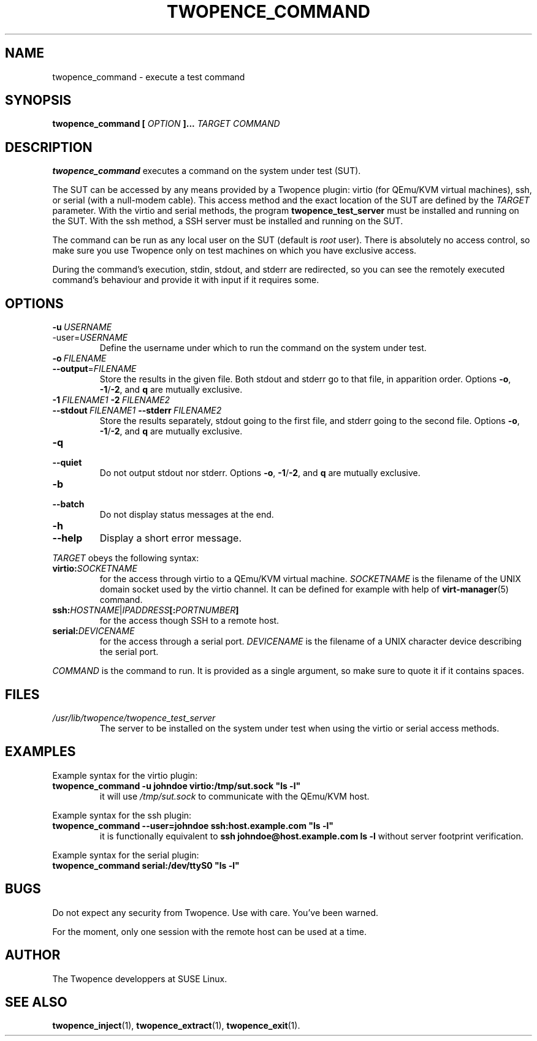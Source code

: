 .\" Process this file with
.\" groff -man -Tascii command.1
.\"
.TH TWOPENCE_COMMAND "1" "January 2015" "Twopence 0.3.0" "User Commands"

.SH NAME
twopence_command \- execute a test command

.SH SYNOPSIS
.B twopence_command [
.I OPTION
.B ]... 
.I TARGET
.B  
.I COMMAND

.SH DESCRIPTION
.B twopence_command
executes a command on the system under test (SUT).
.PP
The SUT can be accessed by any means provided by a Twopence
plugin: virtio (for QEmu/KVM virtual machines), ssh, or serial
(with a null-modem cable). This access method and the exact
location of the SUT are defined by the
.I TARGET
parameter. With the virtio and serial methods, the program
.B twopence_test_server
must be installed and running on the SUT. With the ssh method,
a SSH server must be installed and running on the SUT.
.PP
The command can be run as any local user on the SUT (default is
.I root
user). There is absolutely no access control, so make sure you
use Twopence only on test machines on which you have exclusive
access.
.PP
During the command's execution, stdin, stdout, and stderr are
redirected, so you can see the remotely executed command's
behaviour and provide it with input if it requires some.

.SH OPTIONS
.IP \fB\-u\fR\ \fIUSERNAME\fR
.IP\fB\-\-user\fR=\fIUSERNAME\fR
Define the username under which to run the command
on the system under test.
.IP \fB\-o\fR\ \fIFILENAME\fR
.IP \fB\-\-output\fR=\fIFILENAME\fR
Store the results in the given file.
Both stdout and stderr go to that file, in apparition order.
Options \fB\-o\fR, \fB\-1\fR/\fB\-2\fR, and \fBq\fR are mutually exclusive.
.IP \fB\-1\ \fIFILENAME1\fR\ \fB\-2\ \fIFILENAME2\fR
.IP \fB\-\-stdout\ \fIFILENAME1\fR\ \fB\-\-stderr\fR\ \fIFILENAME2\fR
Store the results separately, stdout going to the first file, and
stderr going to the second file.
Options \fB\-o\fR, \fB\-1\fR/\fB\-2\fR, and \fBq\fR are mutually exclusive.
.IP \fB\-q\fR
.IP \fB\-\-quiet\fR
Do not output stdout nor stderr.
Options \fB\-o\fR, \fB\-1\fR/\fB\-2\fR, and \fBq\fR are mutually exclusive.
.IP \fB\-b\fR
.IP \fB\-\-batch\fR
Do not display status messages at the end.
.IP \fB\-h\fR
.IP \fB\-\-help\fR
Display a short error message.
.PP
.I TARGET
obeys the following syntax:
.PP
.IP \fBvirtio:\fR\fISOCKETNAME\fR
for the access through virtio to
a QEmu/KVM virtual machine. \fISOCKETNAME\fR is the filename of
the UNIX domain socket used by the virtio channel. It can be defined
for example with help of
.BR virt-manager (5)
command.
.PP
.IP \fBssh:\fR\fIHOSTNAME\fR|\fIIPADDRESS\fR\fB[:\fR\fIPORTNUMBER\fR\fB]\fR
for the access though SSH to a remote host.
.PP
.IP \fBserial:\fR\fIDEVICENAME\fR
for the access through a serial port. \fIDEVICENAME\fR is the filename
of a UNIX character device describing the serial port.
.PP
.I COMMAND
is the command to run. It is provided as a single argument,
so make sure to quote it if it contains spaces.

.SH FILES
.I /usr/lib/twopence/twopence_test_server
.RS
The server to be installed on the system under test when using
the virtio or serial access methods.

.SH EXAMPLES
Example syntax for the virtio plugin:
.IP \fBtwopence_command\ \-u\ johndoe\ virtio:/tmp/sut.sock\ "ls\ \-l"\fR
it will use
.I /tmp/sut.sock
to communicate with the QEmu/KVM host.
.PP
Example syntax for the ssh plugin:
.IP \fBtwopence_command\ \-\-user=johndoe\ ssh:host.example.com\ "ls\ \-l"\fR
it is functionally equivalent to
\fBssh\ johndoe@host.example.com\ ls\ \-l\fR
without server footprint verification.
.PP
Example syntax for the serial plugin:
.IP \fBtwopence_command\ serial:/dev/ttyS0\ "ls\ \-l"\fR

.SH BUGS
Do not expect any security from Twopence. Use with care. You've been warned.
.PP
For the moment, only one session with the remote host can be used at a time.

.SH AUTHOR
The Twopence developpers at SUSE Linux.

.SH SEE ALSO
.BR twopence_inject (1),
.BR twopence_extract (1),
.BR twopence_exit (1).
